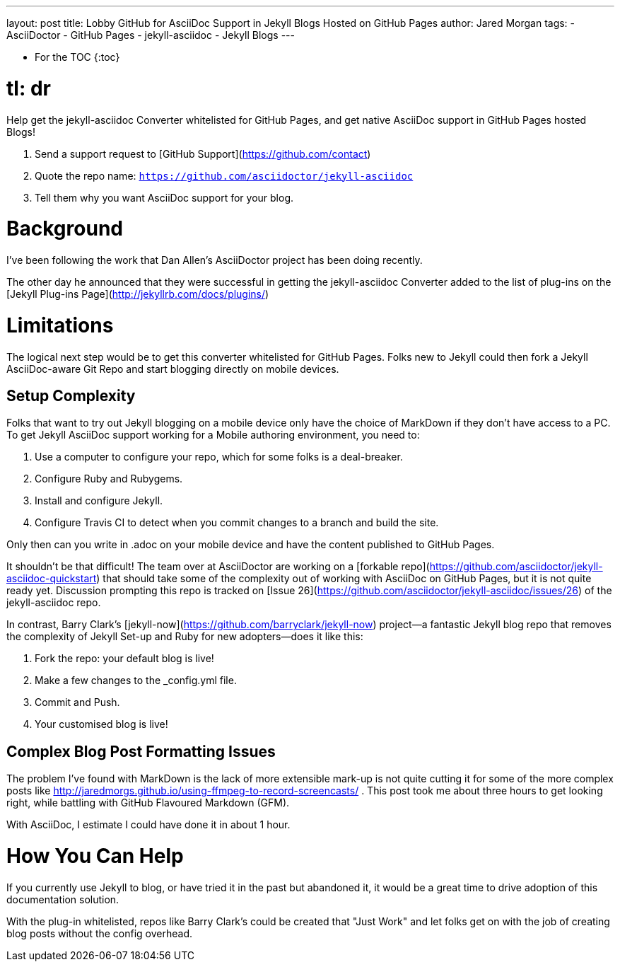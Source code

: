 ---
layout: post
title: Lobby GitHub for AsciiDoc Support in Jekyll Blogs Hosted on GitHub Pages
author: Jared Morgan
tags:
- AsciiDoctor
- GitHub Pages
- jekyll-asciidoc
- Jekyll Blogs
---

* For the TOC
{:toc}

# tl: dr 

Help get the jekyll-asciidoc Converter whitelisted for GitHub Pages, and get native AsciiDoc support in GitHub Pages hosted Blogs! 

1. Send a support request to [GitHub Support](https://github.com/contact) 
2. Quote the repo name: `https://github.com/asciidoctor/jekyll-asciidoc` 
3. Tell them why you want AsciiDoc support for your blog. 

# Background 

I've been following the work that Dan Allen's AsciiDoctor project has been doing recently. 

The other day he announced that they were successful in getting the jekyll-asciidoc Converter added to the list of plug-ins on the [Jekyll Plug-ins Page](http://jekyllrb.com/docs/plugins/) 

# Limitations 

The logical next step would be to get this converter whitelisted for GitHub Pages. Folks new to Jekyll could then fork a Jekyll AsciiDoc-aware Git Repo and start blogging directly on mobile devices.

## Setup Complexity

Folks that want to try out Jekyll blogging on a mobile device only have the choice of MarkDown if they don't have access to a PC. To get Jekyll AsciiDoc support working for a Mobile authoring environment, you need to: 

1. Use a computer to configure your repo, which for some folks is a deal-breaker. 
2. Configure Ruby and Rubygems. 
3. Install and configure Jekyll. 
4. Configure Travis CI to detect when you commit changes to a branch and build the site. 

Only then can you write in .adoc on your mobile device and have the content published to GitHub Pages. 

It shouldn't be that difficult! The team over at AsciiDoctor are working on a [forkable repo](https://github.com/asciidoctor/jekyll-asciidoc-quickstart) that should take some of the complexity out of working with AsciiDoc on GitHub Pages, but it is not quite ready yet. Discussion prompting this repo is tracked on [Issue 26](https://github.com/asciidoctor/jekyll-asciidoc/issues/26) of the jekyll-asciidoc repo.

In contrast, Barry Clark's [jekyll-now](https://github.com/barryclark/jekyll-now) project--a fantastic Jekyll blog repo that removes the complexity of Jekyll Set-up and Ruby for new adopters--does it like this: 

1. Fork the repo: your default blog is live!
2. Make a few changes to the _config.yml file. 
3. Commit and Push. 
4. Your customised blog is live! 

## Complex Blog Post Formatting Issues

The problem I've found with MarkDown is the lack of more extensible mark-up is not quite cutting it for some of the more complex posts like http://jaredmorgs.github.io/using-ffmpeg-to-record-screencasts/ . This post took me about three hours to get looking right, while battling with GitHub Flavoured Markdown (GFM). 

With AsciiDoc, I estimate I could have done it in about 1 hour. 

# How You Can Help 

If you currently use Jekyll to blog, or have tried it in the past but abandoned it, it would be a great time to drive adoption of this documentation solution. 

With the plug-in whitelisted, repos like Barry Clark's could be created that "Just Work" and let folks get on with the job of creating blog posts without the config overhead.
